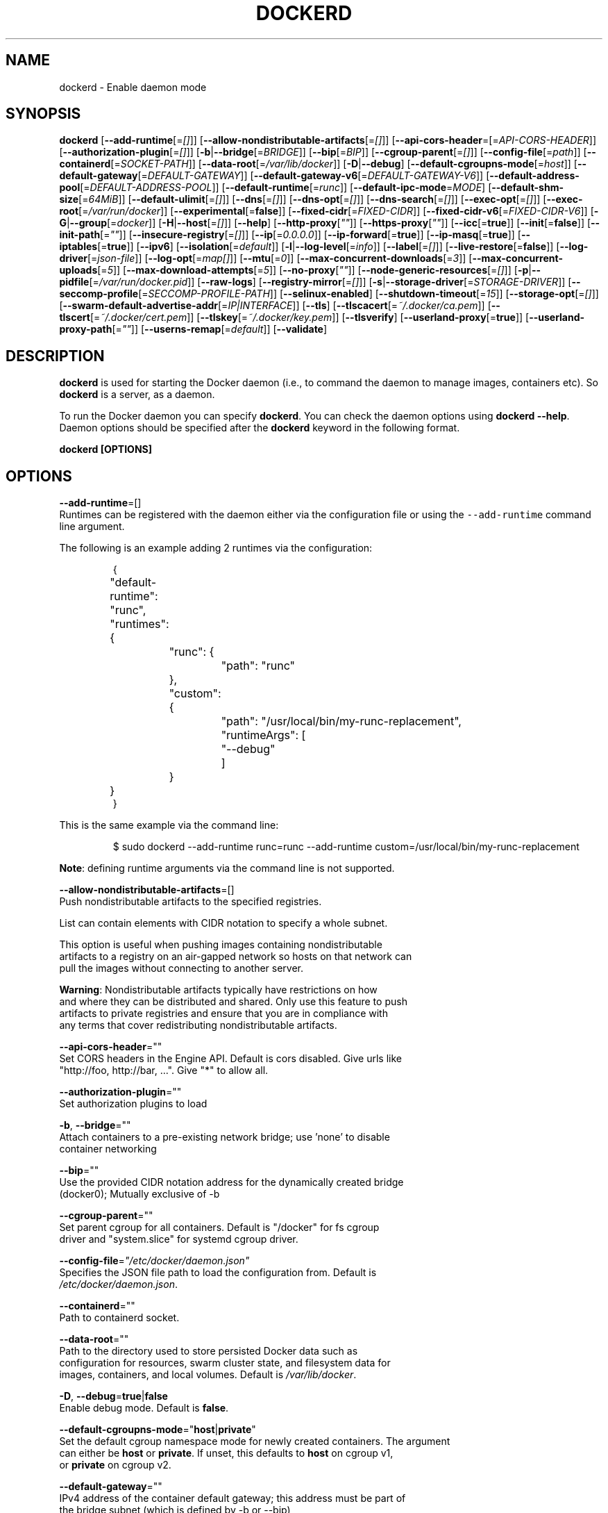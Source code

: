 .nh
.TH "DOCKERD" "8" "SEPTEMBER 2015" "Docker Community" "Docker User Manuals"

.SH NAME
.PP
dockerd - Enable daemon mode


.SH SYNOPSIS
.PP
\fBdockerd\fP
[\fB--add-runtime\fP[=\fI[]\fP]]
[\fB--allow-nondistributable-artifacts\fP[=\fI[]\fP]]
[\fB--api-cors-header\fP=[=\fIAPI-CORS-HEADER\fP]]
[\fB--authorization-plugin\fP[=\fI[]\fP]]
[\fB-b\fP|\fB--bridge\fP[=\fIBRIDGE\fP]]
[\fB--bip\fP[=\fIBIP\fP]]
[\fB--cgroup-parent\fP[=\fI[]\fP]]
[\fB--config-file\fP[=\fIpath\fP]]
[\fB--containerd\fP[=\fISOCKET-PATH\fP]]
[\fB--data-root\fP[=\fI/var/lib/docker\fP]]
[\fB-D\fP|\fB--debug\fP]
[\fB--default-cgroupns-mode\fP[=\fIhost\fP]]
[\fB--default-gateway\fP[=\fIDEFAULT-GATEWAY\fP]]
[\fB--default-gateway-v6\fP[=\fIDEFAULT-GATEWAY-V6\fP]]
[\fB--default-address-pool\fP[=\fIDEFAULT-ADDRESS-POOL\fP]]
[\fB--default-runtime\fP[=\fIrunc\fP]]
[\fB--default-ipc-mode\fP=\fIMODE\fP]
[\fB--default-shm-size\fP[=\fI64MiB\fP]]
[\fB--default-ulimit\fP[=\fI[]\fP]]
[\fB--dns\fP[=\fI[]\fP]]
[\fB--dns-opt\fP[=\fI[]\fP]]
[\fB--dns-search\fP[=\fI[]\fP]]
[\fB--exec-opt\fP[=\fI[]\fP]]
[\fB--exec-root\fP[=\fI/var/run/docker\fP]]
[\fB--experimental\fP[=\fBfalse\fP]]
[\fB--fixed-cidr\fP[=\fIFIXED-CIDR\fP]]
[\fB--fixed-cidr-v6\fP[=\fIFIXED-CIDR-V6\fP]]
[\fB-G\fP|\fB--group\fP[=\fIdocker\fP]]
[\fB-H\fP|\fB--host\fP[=\fI[]\fP]]
[\fB--help\fP]
[\fB--http-proxy\fP[\fI""\fP]]
[\fB--https-proxy\fP[\fI""\fP]]
[\fB--icc\fP[=\fBtrue\fP]]
[\fB--init\fP[=\fBfalse\fP]]
[\fB--init-path\fP[=\fI""\fP]]
[\fB--insecure-registry\fP[=\fI[]\fP]]
[\fB--ip\fP[=\fI0.0.0.0\fP]]
[\fB--ip-forward\fP[=\fBtrue\fP]]
[\fB--ip-masq\fP[=\fBtrue\fP]]
[\fB--iptables\fP[=\fBtrue\fP]]
[\fB--ipv6\fP]
[\fB--isolation\fP[=\fIdefault\fP]]
[\fB-l\fP|\fB--log-level\fP[=\fIinfo\fP]]
[\fB--label\fP[=\fI[]\fP]]
[\fB--live-restore\fP[=\fBfalse\fP]]
[\fB--log-driver\fP[=\fIjson-file\fP]]
[\fB--log-opt\fP[=\fImap[]\fP]]
[\fB--mtu\fP[=\fI0\fP]]
[\fB--max-concurrent-downloads\fP[=\fI3\fP]]
[\fB--max-concurrent-uploads\fP[=\fI5\fP]]
[\fB--max-download-attempts\fP[=\fI5\fP]]
[\fB--no-proxy\fP[\fI""\fP]]
[\fB--node-generic-resources\fP[=\fI[]\fP]]
[\fB-p\fP|\fB--pidfile\fP[=\fI/var/run/docker.pid\fP]]
[\fB--raw-logs\fP]
[\fB--registry-mirror\fP[=\fI[]\fP]]
[\fB-s\fP|\fB--storage-driver\fP[=\fISTORAGE-DRIVER\fP]]
[\fB--seccomp-profile\fP[=\fISECCOMP-PROFILE-PATH\fP]]
[\fB--selinux-enabled\fP]
[\fB--shutdown-timeout\fP[=\fI15\fP]]
[\fB--storage-opt\fP[=\fI[]\fP]]
[\fB--swarm-default-advertise-addr\fP[=\fIIP|INTERFACE\fP]]
[\fB--tls\fP]
[\fB--tlscacert\fP[=\fI~/.docker/ca.pem\fP]]
[\fB--tlscert\fP[=\fI~/.docker/cert.pem\fP]]
[\fB--tlskey\fP[=\fI~/.docker/key.pem\fP]]
[\fB--tlsverify\fP]
[\fB--userland-proxy\fP[=\fBtrue\fP]]
[\fB--userland-proxy-path\fP[=\fI""\fP]]
[\fB--userns-remap\fP[=\fIdefault\fP]]
[\fB--validate\fP]


.SH DESCRIPTION
.PP
\fBdockerd\fP is used for starting the Docker daemon (i.e., to command the daemon
to manage images, containers etc).  So \fBdockerd\fP is a server, as a daemon.

.PP
To run the Docker daemon you can specify \fBdockerd\fP\&.
You can check the daemon options using \fBdockerd --help\fP\&.
Daemon options should be specified after the \fBdockerd\fP keyword in the
following format.

.PP
\fBdockerd [OPTIONS]\fP


.SH OPTIONS
.PP
\fB--add-runtime\fP=[]
  Runtimes can be registered with the daemon either via the
configuration file or using the \fB\fC--add-runtime\fR command line argument.

.PP
The following is an example adding 2 runtimes via the configuration:

.PP
.RS

.nf
{
	"default-runtime": "runc",
	"runtimes": {
		"runc": {
			"path": "runc"
		},
		"custom": {
			"path": "/usr/local/bin/my-runc-replacement",
			"runtimeArgs": [
				"--debug"
			]
		}
	}
}

.fi
.RE

.PP
This is the same example via the command line:

.PP
.RS

.nf
$ sudo dockerd --add-runtime runc=runc --add-runtime custom=/usr/local/bin/my-runc-replacement

.fi
.RE

.PP
\fBNote\fP: defining runtime arguments via the command line is not supported.

.PP
\fB--allow-nondistributable-artifacts\fP=[]
  Push nondistributable artifacts to the specified registries.

.PP
List can contain elements with CIDR notation to specify a whole subnet.

.PP
This option is useful when pushing images containing nondistributable
  artifacts to a registry on an air-gapped network so hosts on that network can
  pull the images without connecting to another server.

.PP
\fBWarning\fP: Nondistributable artifacts typically have restrictions on how
  and where they can be distributed and shared. Only use this feature to push
  artifacts to private registries and ensure that you are in compliance with
  any terms that cover redistributing nondistributable artifacts.

.PP
\fB--api-cors-header\fP=""
  Set CORS headers in the Engine API. Default is cors disabled. Give urls like
  "http://foo, http://bar, ...". Give "*" to allow all.

.PP
\fB--authorization-plugin\fP=""
  Set authorization plugins to load

.PP
\fB-b\fP, \fB--bridge\fP=""
  Attach containers to a pre-existing network bridge; use 'none' to disable
  container networking

.PP
\fB--bip\fP=""
  Use the provided CIDR notation address for the dynamically created bridge
  (docker0); Mutually exclusive of -b

.PP
\fB--cgroup-parent\fP=""
  Set parent cgroup for all containers. Default is "/docker" for fs cgroup
  driver and "system.slice" for systemd cgroup driver.

.PP
\fB--config-file\fP=\fI"/etc/docker/daemon.json"\fP
  Specifies the JSON file path to load the configuration from. Default is
  \fI/etc/docker/daemon.json\fP\&.

.PP
\fB--containerd\fP=""
  Path to containerd socket.

.PP
\fB--data-root\fP=""
  Path to the directory used to store persisted Docker data such as
  configuration for resources, swarm cluster state, and filesystem data for
  images, containers, and local volumes. Default is \fI/var/lib/docker\fP\&.

.PP
\fB-D\fP, \fB--debug\fP=\fBtrue\fP|\fBfalse\fP
  Enable debug mode. Default is \fBfalse\fP\&.

.PP
\fB--default-cgroupns-mode\fP="\fBhost\fP|\fBprivate\fP"
  Set the default cgroup namespace mode for newly created containers. The argument
  can either be \fBhost\fP or \fBprivate\fP\&. If unset, this defaults to \fBhost\fP on cgroup v1,
  or \fBprivate\fP on cgroup v2.

.PP
\fB--default-gateway\fP=""
  IPv4 address of the container default gateway; this address must be part of
  the bridge subnet (which is defined by -b or --bip)

.PP
\fB--default-gateway-v6\fP=""
  IPv6 address of the container default gateway

.PP
\fB--default-address-pool\fP=""
  Default address pool from which IPAM driver selects a subnet for the networks.
  Example: base=172.30.0.0/16,size=24 will set the default
  address pools for the selected scope networks to {172.30.[0-255].0/24}

.PP
\fB--default-runtime\fP=\fI"runtime"\fP
  Set default runtime if there're more than one specified by \fB--add-runtime\fP\&.

.PP
\fB--default-ipc-mode\fP="\fBprivate\fP|\fBshareable\fP"
  Set the default IPC mode for newly created containers. The argument
  can either be \fBprivate\fP or \fBshareable\fP\&.

.PP
\fB--default-shm-size\fP=\fIsize\fP
  Set the daemon-wide default shm \fIsize\fP for containers. Default is \fB\fC64MiB\fR\&.

.PP
\fB--default-ulimit\fP=[]
  Default ulimits for containers.

.PP
\fB--dns\fP=""
  Force Docker to use specific DNS servers.

.PP
\fB--dns-opt\fP=""
  DNS options to use.

.PP
\fB--dns-search\fP=[]
  DNS search domains to use.

.PP
\fB--exec-opt\fP=[]
  Set runtime execution options. See RUNTIME EXECUTION OPTIONS.

.PP
\fB--exec-root\fP=""
  Path to use as the root of the Docker execution state files. Default is
  \fB\fC/var/run/docker\fR\&.

.PP
\fB--experimental\fP=""
  Enable the daemon experimental features.

.PP
\fB--fixed-cidr\fP=""
  IPv4 subnet for fixed IPs (e.g., 10.20.0.0/16); this subnet must be nested in
  the bridge subnet (which is defined by -b or --bip).

.PP
\fB--fixed-cidr-v6\fP=""
  IPv6 subnet for global IPv6 addresses (e.g., 2a00:1450::/64)

.PP
\fB-G\fP, \fB--group\fP=""
  Group to assign the unix socket specified by -H when running in daemon mode.
  use '' (the empty string) to disable setting of a group. Default is \fB\fCdocker\fR\&.

.PP
\fB-H\fP, \fB--host\fP=[\fIunix:///var/run/docker.sock\fP]: tcp://[host:port] to bind or
unix://[/path/to/socket] to use.
  The socket(s) to bind to in daemon mode specified using one or more
  tcp://host:port, unix:///path/to/socket, fd://* or fd://socketfd.

.PP
\fB--help\fP
  Print usage statement

.PP
\fB--http-proxy\fP\fI""\fP
  Proxy URL for HTTP requests unless overridden by NoProxy.

.PP
\fB--https-proxy\fP\fI""\fP
  Proxy URL for HTTPS requests unless overridden by NoProxy.

.PP
\fB--icc\fP=\fBtrue\fP|\fBfalse\fP
  Allow unrestricted inter-container and Docker daemon host communication. If
  disabled, containers can still be linked together using the \fB--link\fP option
  (see \fBdocker-run\fP(1)). Default is \fBtrue\fP\&.

.PP
\fB--init\fP
  Run an init process inside containers for signal forwarding and process
  reaping.

.PP
\fB--init-path\fP
  Path to the docker-init binary.

.PP
\fB--insecure-registry\fP=[]
  Enable insecure registry communication, i.e., enable un-encrypted and/or
  untrusted communication.

.PP
List of insecure registries can contain an element with CIDR notation to
  specify a whole subnet. Insecure registries accept HTTP and/or accept HTTPS
  with certificates from unknown CAs.

.PP
Enabling \fB\fC--insecure-registry\fR is useful when running a local registry.
  However, because its use creates security vulnerabilities it should ONLY be
  enabled for testing purposes.  For increased security, users should add their
  CA to their system's list of trusted CAs instead of using
  \fB\fC--insecure-registry\fR\&.

.PP
\fB--ip\fP=""
  Default IP address to use when binding container ports. Default is \fB0.0.0.0\fP\&.

.PP
\fB--ip-forward\fP=\fBtrue\fP|\fBfalse\fP
  Enables IP forwarding on the Docker host. The default is \fBtrue\fP\&. This flag
  interacts with the IP forwarding setting on your host system's kernel. If
  your system has IP forwarding disabled, this setting enables it. If your
  system has IP forwarding enabled, setting this flag to \fBfalse\fP
  has no effect.

.PP
This setting will also enable IPv6 forwarding if you have both
  \fB--ip-forward=true\fP and \fB--fixed-cidr-v6\fP set. Note that this may reject
  Router Advertisements and interfere with the host's existing IPv6
  configuration. For more information, please consult the documentation about
  "Advanced Networking - IPv6".

.PP
\fB--ip-masq\fP=\fBtrue\fP|\fBfalse\fP
  Enable IP masquerading for bridge's IP range. Default is \fBtrue\fP\&.

.PP
\fB--iptables\fP=\fBtrue\fP|\fBfalse\fP
  Enable Docker's addition of iptables rules. Default is \fBtrue\fP\&.

.PP
\fB--ipv6\fP=\fBtrue\fP|\fBfalse\fP
  Enable IPv6 support. Default is \fBfalse\fP\&. Docker will create an IPv6-enabled
  bridge with address fe80::1 which will allow you to create IPv6-enabled
  containers. Use together with \fB--fixed-cidr-v6\fP to provide globally routable
  IPv6 addresses. IPv6 forwarding will be enabled if not used with
  \fB--ip-forward=false\fP\&. This may collide with your host's current IPv6
  settings. For more information please consult the documentation about
  "Advanced Networking - IPv6".

.PP
\fB--isolation\fP="\fIdefault\fP"
   Isolation specifies the type of isolation technology used by containers.
   Note that the default on Windows server is \fB\fCprocess\fR, and the default on
   Windows client is \fB\fChyperv\fR\&. Linux only supports \fB\fCdefault\fR\&.

.PP
\fB-l\fP, \fB--log-level\fP="\fIdebug\fP|\fIinfo\fP|\fIwarn\fP|\fIerror\fP|\fIfatal\fP"
  Set the logging level. Default is \fB\fCinfo\fR\&.

.PP
\fB--label\fP="[]"
  Set key=value labels to the daemon (displayed in \fB\fCdocker info\fR)

.PP
\fB--live-restore\fP=\fBfalse\fP
  Enable live restore of running containers when the daemon starts so that they
  are not restarted. This option is applicable only for docker daemon running
  on Linux host.

.PP
\fB--log-driver\fP="\fBjson-file\fP|\fBsyslog\fP|\fBjournald\fP|\fBgelf\fP|\fBfluentd\fP|\fBawslogs\fP|\fBsplunk\fP|\fBetwlogs\fP|\fBgcplogs\fP|\fBnone\fP"
  Default driver for container logs. Default is \fBjson-file\fP\&.
  \fBWarning\fP: \fBdocker logs\fP command works only for \fBjson-file\fP logging driver.

.PP
\fB--log-opt\fP=[]
  Logging driver specific options.

.PP
\fB--mtu\fP=\fI0\fP
  Set the containers network mtu. Default is \fB\fC0\fR\&.

.PP
\fB--max-concurrent-downloads\fP=\fI3\fP
  Set the max concurrent downloads. Default is \fB\fC3\fR\&.

.PP
\fB--max-concurrent-uploads\fP=\fI5\fP
  Set the max concurrent uploads. Default is \fB\fC5\fR\&.

.PP
\fB--max-download-attempts\fP=\fI5\fP
  Set the max download attempts for each pull. Default is \fB\fC5\fR\&.

.PP
\fB--no-proxy\fP=\fI""\fP"
  Comma-separated values specifying hosts that should be excluded from proxying.

.PP
\fB--node-generic-resources\fP=\fI[]\fP
  Advertise user-defined resource. Default is \fB\fC[]\fR\&.
  Use this if your swarm cluster has some nodes with custom
  resources (e.g: NVIDIA GPU, SSD, ...) and you need your services to land on
  nodes advertising these resources.
  Usage example: \fB\fC--node-generic-resources "NVIDIA-GPU=UUID1"
  --node-generic-resources "NVIDIA-GPU=UUID2"\fR

.PP
\fB-p\fP, \fB--pidfile\fP="\fIpath\fP"
  Path to use for daemon PID file. Default is \fI/var/run/docker.pid\fP\&.

.PP
\fB--raw-logs\fP
  Output daemon logs in full timestamp format without ANSI coloring. If this
  flag is not set, the daemon outputs condensed, colorized logs if a terminal
  is detected, or full ("raw") output otherwise.

.PP
\fB--registry-mirror\fP=\fI://\fP
  Prepend a registry mirror to be used for image pulls. May be specified
  multiple times.

.PP
\fB-s\fP, \fB--storage-driver\fP=""
  Force the Docker runtime to use a specific storage driver.

.PP
\fB--seccomp-profile\fP=""
  Path to seccomp profile.

.PP
\fB--selinux-enabled\fP=\fBtrue\fP|\fBfalse\fP
  Enable selinux support. Default is \fBfalse\fP\&.

.PP
\fB--shutdown-timeout\fP=\fIseconds\fP
  Set the shutdown timeout value in seconds. Default is \fB15\fP\&.

.PP
\fB--storage-opt\fP=[]
  Set storage driver options. See STORAGE DRIVER OPTIONS.

.PP
\fB--swarm-default-advertise-addr\fP=\fIIP\fP|\fIINTERFACE\fP
  Set default address or interface for swarm to advertise as its
  externally-reachable address to other cluster members. This can be a
  hostname, an IP address, or an interface such as \fB\fCeth0\fR\&. A port cannot be
  specified with this option.

.PP
\fB--tls\fP=\fBtrue\fP|\fBfalse\fP
  Use TLS; implied by \fB--tlsverify\fP\&. Default is \fBfalse\fP\&.

.PP
\fB--tlscacert\fP=\fI~/.docker/ca.pem\fP
  Trust certs signed only by this CA.

.PP
\fB--tlscert\fP=\fI~/.docker/cert.pem\fP
  Path to TLS certificate file.

.PP
\fB--tlskey\fP=\fI~/.docker/key.pem\fP
  Path to TLS key file.

.PP
\fB--tlsverify\fP=\fBtrue\fP|\fBfalse\fP
  Use TLS and verify the remote (daemon: verify client, client: verify daemon).
  Default is \fBfalse\fP\&.

.PP
\fB--userland-proxy\fP=\fBtrue\fP|\fBfalse\fP
  Rely on a userland proxy implementation for inter-container and
  outside-to-container loopback communications. Default is \fBtrue\fP\&.

.PP
\fB--userland-proxy-path\fP=""
  Path to the userland proxy binary.

.PP
\fB--userns-remap\fP=\fIdefault\fP|\fIuid:gid\fP|\fIuser:group\fP|\fIuser\fP|\fIuid\fP
  Enable user namespaces for containers on the daemon. Specifying "default"
  will cause a new user and group to be created to handle UID and GID range
  remapping for the user namespace mappings used for contained processes.
  Specifying a user (or uid) and optionally a group (or gid) will cause the
  daemon to lookup the user and group's subordinate ID ranges for use as the
  user namespace mappings for contained processes.

.PP
\fB--validate\fP
  Validate daemon configuration and exit.


.SH STORAGE DRIVER OPTIONS
.PP
Docker uses storage backends (known as "graphdrivers" in the Docker
internals) to create writable containers from images.  Many of these
backends use operating system level technologies and can be
configured.

.PP
Specify options to the storage backend with \fB--storage-opt\fP flags. The
backends that currently take options are \fBdevicemapper\fP, \fBzfs\fP and \fBbtrfs\fP\&.
Options for \fBdevicemapper\fP are prefixed with \fBdm.\fP, options for \fBzfs\fP
start with \fBzfs.\fP, and options for \fBbtrfs\fP start with \fBbtrfs.\fP\&.

.PP
Specifically for devicemapper, the default is a "loopback" model which
requires no pre-configuration, but is extremely inefficient.  Do not
use it in production.

.PP
To make the best use of Docker with the devicemapper backend, you must
have a recent version of LVM.  Use \fBlvm\fP(8) to create a thin pool; for
more information, see \fBlvmthin\fP(7).  Then, use \fB--storage-opt
dm.thinpooldev\fP to tell the Docker engine to use that pool for
allocating images and container snapshots.

.SH Devicemapper options
.SS dm.thinpooldev
.PP
Specifies a custom block storage device to use for the thin pool.

.PP
If using a block device for device mapper storage, it is best to use \fB\fClvm\fR
to create and manage the thin-pool volume. This volume is then handed to Docker
to exclusively create snapshot volumes needed for images and containers.

.PP
Managing the thin-pool outside of Engine makes for the most feature-rich
method of having Docker utilize device mapper thin provisioning as the
backing storage for Docker containers. The highlights of the lvm-based
thin-pool management feature include: automatic or interactive thin-pool
resize support, dynamically changing thin-pool features, automatic thinp
metadata checking when lvm activates the thin-pool, etc.

.PP
As a fallback if no thin pool is provided, loopback files are
created. Loopback is very slow, but can be used without any
pre-configuration of storage. It is strongly recommended that you do
not use loopback in production. Ensure your Engine daemon has a
\fB\fC--storage-opt dm.thinpooldev\fR argument provided.

.PP
Example use:

.PP
$ dockerd \\
         --storage-opt dm.thinpooldev=/dev/mapper/thin-pool

.SS dm.directlvm_device
.PP
As an alternative to manually creating a thin pool as above, Docker can
automatically configure a block device for you.

.PP
Example use:

.PP
$ dockerd \\
         --storage-opt dm.directlvm_device=/dev/xvdf

.SS dm.thinp_percent
.PP
Sets the percentage of passed in block device to use for storage.

.PP
Example:

.PP
$ sudo dockerd \\
        --storage-opt dm.thinp_percent=95

.SS dm.thinp_metapercent
.PP
Sets the percentage of the passed in block device to use for metadata storage.

.PP
Example:

.PP
$ sudo dockerd \\
         --storage-opt dm.thinp_metapercent=1

.SS dm.thinp_autoextend_threshold
.PP
Sets the value of the percentage of space used before \fB\fClvm\fR attempts to
autoextend the available space [100 = disabled]

.PP
Example:

.PP
$ sudo dockerd \\
         --storage-opt dm.thinp_autoextend_threshold=80

.SS dm.thinp_autoextend_percent
.PP
Sets the value percentage value to increase the thin pool by when \fB\fClvm\fR
attempts to autoextend the available space [100 = disabled]

.PP
Example:

.PP
$ sudo dockerd \\
         --storage-opt dm.thinp_autoextend_percent=20

.SS dm.basesize
.PP
Specifies the size to use when creating the base device, which limits
the size of images and containers. The default value is 10G. Note,
thin devices are inherently "sparse", so a 10G device which is mostly
empty doesn't use 10 GB of space on the pool. However, the filesystem
will use more space for base images the larger the device
is.

.PP
The base device size can be increased at daemon restart which will allow
all future images and containers (based on those new images) to be of the
new base device size.

.PP
Example use: \fB\fCdockerd --storage-opt dm.basesize=50G\fR

.PP
This will increase the base device size to 50G. The Docker daemon will throw an
error if existing base device size is larger than 50G. A user can use
this option to expand the base device size however shrinking is not permitted.

.PP
This value affects the system-wide "base" empty filesystem that may already
be initialized and inherited by pulled images. Typically, a change to this
value requires additional steps to take effect:

.PP
.RS

.nf
    $ sudo service docker stop
    $ sudo rm -rf /var/lib/docker
    $ sudo service docker start

.fi
.RE

.PP
Example use: \fB\fCdockerd --storage-opt dm.basesize=20G\fR

.SS dm.fs
.PP
Specifies the filesystem type to use for the base device. The
supported options are \fB\fCext4\fR and \fB\fCxfs\fR\&. The default is \fB\fCext4\fR\&.

.PP
Example use: \fB\fCdockerd --storage-opt dm.fs=xfs\fR

.SS dm.mkfsarg
.PP
Specifies extra mkfs arguments to be used when creating the base device.

.PP
Example use: \fB\fCdockerd --storage-opt "dm.mkfsarg=-O ^has_journal"\fR

.SS dm.mountopt
.PP
Specifies extra mount options used when mounting the thin devices.

.PP
Example use: \fB\fCdockerd --storage-opt dm.mountopt=nodiscard\fR

.SS dm.use_deferred_removal
.PP
Enables use of deferred device removal if \fB\fClibdm\fR and the kernel driver
support the mechanism.

.PP
Deferred device removal means that if device is busy when devices are
being removed/deactivated, then a deferred removal is scheduled on
device. And devices automatically go away when last user of the device
exits.

.PP
For example, when a container exits, its associated thin device is removed. If
that device has leaked into some other mount namespace and can't be removed,
the container exit still succeeds and this option causes the system to schedule
the device for deferred removal. It does not wait in a loop trying to remove a
busy device.

.PP
Example use: \fB\fCdockerd --storage-opt dm.use_deferred_removal=true\fR

.SS dm.use_deferred_deletion
.PP
Enables use of deferred device deletion for thin pool devices. By default,
thin pool device deletion is synchronous. Before a container is deleted, the
Docker daemon removes any associated devices. If the storage driver can not
remove a device, the container deletion fails and daemon returns.

.PP
\fB\fCError deleting container: Error response from daemon: Cannot destroy container\fR

.PP
To avoid this failure, enable both deferred device deletion and deferred
device removal on the daemon.

.PP
\fB\fCdockerd --storage-opt dm.use_deferred_deletion=true --storage-opt dm.use_deferred_removal=true\fR

.PP
With these two options enabled, if a device is busy when the driver is
deleting a container, the driver marks the device as deleted. Later, when the
device isn't in use, the driver deletes it.

.PP
In general it should be safe to enable this option by default. It will help
when unintentional leaking of mount point happens across multiple mount
namespaces.

.SS dm.loopdatasize
.PP
\fBNote\fP: This option configures devicemapper loopback, which should not be
used in production.

.PP
Specifies the size to use when creating the loopback file for the "data" device
which is used for the thin pool. The default size is 100G. The file is sparse,
so it will not initially take up this much space.

.PP
Example use: \fB\fCdockerd --storage-opt dm.loopdatasize=200G\fR

.SS dm.loopmetadatasize
.PP
\fBNote\fP: This option configures devicemapper loopback, which should not be
used in production.

.PP
Specifies the size to use when creating the loopback file for the "metadata"
device which is used for the thin pool. The default size is 2G. The file is
sparse, so it will not initially take up this much space.

.PP
Example use: \fB\fCdockerd --storage-opt dm.loopmetadatasize=4G\fR

.SS dm.datadev
.PP
(Deprecated, use \fB\fCdm.thinpooldev\fR)

.PP
Specifies a custom blockdevice to use for data for a Docker-managed thin pool.
It is better to use \fB\fCdm.thinpooldev\fR - see the documentation for it above for
discussion of the advantages.

.SS dm.metadatadev
.PP
(Deprecated, use \fB\fCdm.thinpooldev\fR)

.PP
Specifies a custom blockdevice to use for metadata for a Docker-managed thin
pool.  See \fB\fCdm.datadev\fR for why this is deprecated.

.SS dm.blocksize
.PP
Specifies a custom blocksize to use for the thin pool.  The default
blocksize is 64K.

.PP
Example use: \fB\fCdockerd --storage-opt dm.blocksize=512K\fR

.SS dm.blkdiscard
.PP
Enables or disables the use of \fB\fCblkdiscard\fR when removing devicemapper devices.
This is disabled by default due to the additional latency, but as a special
case with loopback devices it will be enabled, in order to re-sparsify the
loopback file on image/container removal.

.PP
Disabling this on loopback can lead to \fImuch\fP faster container removal times,
but it also prevents the space used in \fB\fC/var/lib/docker\fR directory from being
returned to the system for other use when containers are removed.

.PP
Example use: \fB\fCdockerd --storage-opt dm.blkdiscard=false\fR

.SS dm.override_udev_sync_check
.PP
By default, the devicemapper backend attempts to synchronize with the \fB\fCudev\fR
device manager for the Linux kernel.  This option allows disabling that
synchronization, to continue even though the configuration may be buggy.

.PP
To view the udev sync support of a Docker daemon that is using the
devicemapper driver, run:

.PP
.RS

.nf
    $ docker info
    [...]
     Udev Sync Supported: true
    [...]

.fi
.RE

.PP
When udev sync support is \fBtrue\fP, then devicemapper and udev can
coordinate the activation and deactivation of devices for containers.

.PP
When udev sync support is \fBfalse\fP, a race condition occurs between the
devicemapper and udev during create and cleanup. The race condition results
in errors and failures. (For information on these failures, see
docker#4036
\[la]https://github.com/docker/docker/issues/4036\[ra])

.PP
To allow the docker daemon to start, regardless of whether udev sync is
\fBfalse\fP, set \fBdm.override_udev_sync_check\fP to \fBtrue\fP:

.PP
.RS

.nf
    $ dockerd --storage-opt dm.override_udev_sync_check=true

.fi
.RE

.PP
When this value is \fBtrue\fP, the driver continues and simply warns you the errors
are happening.

.PP
\fBNote\fP: The ideal is to pursue a \fB\fCdocker\fR daemon and environment that does
support synchronizing with \fB\fCudev\fR\&. For further discussion on this topic, see
docker#4036
\[la]https://github.com/docker/docker/issues/4036\[ra]\&.
Otherwise, set this flag for migrating existing Docker daemons to a daemon with
a supported environment.

.SS dm.min_free_space
.PP
Specifies the min free space percent in a thin pool require for new device
creation to succeed. This check applies to both free data space as well
as free metadata space. Valid values are from 0% - 99%. Value 0% disables
free space checking logic. If user does not specify a value for this option,
the Engine uses a default value of 10%.

.PP
Whenever a new a thin pool device is created (during \fB\fCdocker pull\fR or during
container creation), the Engine checks if the minimum free space is available.
If the space is unavailable, then device creation fails and any relevant
\fB\fCdocker\fR operation fails.

.PP
To recover from this error, you must create more free space in the thin pool to
recover from the error. You can create free space by deleting some images and
containers from tge thin pool. You can also add more storage to the thin pool.

.PP
To add more space to an LVM (logical volume management) thin pool, just add
more storage to the  group container thin pool; this should automatically
resolve any errors. If your configuration uses loop devices, then stop the
Engine daemon, grow the size of loop files and restart the daemon to resolve
the issue.

.PP
Example use:: \fB\fCdockerd --storage-opt dm.min_free_space=10%\fR

.SS dm.xfs_nospace_max_retries
.PP
Specifies the maximum number of retries XFS should attempt to complete IO when
ENOSPC (no space) error is returned by underlying storage device.

.PP
By default XFS retries infinitely for IO to finish and this can result in
unkillable process. To change this behavior one can set \fBxfs_nospace_max_retries\fP
to e.g. \fB0\fP and XFS will not retry IO after getting ENOSPC and will shutdown
filesystem.

.PP
Example use:

.PP
.RS

.nf
$ sudo dockerd --storage-opt dm.xfs_nospace_max_retries=0

.fi
.RE

.SS dm.libdm_log_level
.PP
Specifies the maxmimum libdm log level that will be forwarded to the dockerd
log (as specified by \fB--log-level\fP). This option is primarily intended for
debugging problems involving libdm. Using values other than the defaults may
cause false-positive warnings to be logged.

.PP
Values specified must fall within the range of valid libdm log levels. At the
time of writing, the following is the list of libdm log levels as well as their
corresponding levels when output by dockerd.

.TS
allbox;
l l l 
l l l .
\fB\fClibdm Level\fR	\fB\fCValue\fR	\fB\fC--log-level\fR
_LOG_FATAL	2	error
_LOG_ERR	3	error
_LOG_WARN	4	warn
_LOG_NOTICE	5	info
_LOG_INFO	6	info
_LOG_DEBUG	7	debug
.TE

.PP
Example use:

.PP
.RS

.nf
$ sudo dockerd \\
      --log-level debug \\
      --storage-opt dm.libdm_log_level=7

.fi
.RE

.SH ZFS options
.SS zfs.fsname
.PP
Set zfs filesystem under which docker will create its own datasets.  By default
docker will pick up the zfs filesystem where docker graph (\fB\fC/var/lib/docker\fR)
is located.

.PP
Example use: \fB\fCdockerd -s zfs --storage-opt zfs.fsname=zroot/docker\fR

.SH Btrfs options
.SS btrfs.min_space
.PP
Specifies the minimum size to use when creating the subvolume which is used for
containers. If user uses disk quota for btrfs when creating or running a
container with \fB--storage-opt size\fP option, docker should ensure the \fBsize\fP
cannot be smaller than \fBbtrfs.min_space\fP\&.

.PP
Example use: \fB\fCdocker daemon -s btrfs --storage-opt btrfs.min_space=10G\fR


.SH Access authorization
.PP
Docker's access authorization can be extended by authorization plugins that
your organization can purchase or build themselves. You can install one or more
authorization plugins when you start the Docker \fB\fCdaemon\fR using the
\fB\fC--authorization-plugin=PLUGIN_ID\fR option.

.PP
.RS

.nf
dockerd --authorization-plugin=plugin1 --authorization-plugin=plugin2,...

.fi
.RE

.PP
The \fB\fCPLUGIN_ID\fR value is either the plugin's name or a path to its
specification file. The plugin's implementation determines whether you can
specify a name or path. Consult with your Docker administrator to get
information about the plugins available to you.

.PP
Once a plugin is installed, requests made to the \fB\fCdaemon\fR through the
command line or Docker's Engine API are allowed or denied by the plugin.
If you have multiple plugins installed, each plugin, in order, must
allow the request for it to complete.

.PP
For information about how to create an authorization plugin, see access authorization
plugin
\[la]https://docs.docker.com/engine/extend/plugins_authorization/\[ra] section in the
Docker extend section of this documentation.


.SH RUNTIME EXECUTION OPTIONS
.PP
You can configure the runtime using options specified with the \fB\fC--exec-opt\fR flag.
All the flag's options have the \fB\fCnative\fR prefix. A single \fB\fCnative.cgroupdriver\fR
option is available.

.PP
The \fB\fCnative.cgroupdriver\fR option specifies the management of the container's
cgroups. You can only specify \fB\fCcgroupfs\fR or \fB\fCsystemd\fR\&. If you specify
\fB\fCsystemd\fR and it is not available, the system errors out. If you omit the
\fB\fCnative.cgroupdriver\fR option,\fB\fCcgroupfs\fR is used on cgroup v1 hosts, \fB\fCsystemd\fR
is used on cgroup v2 hosts with systemd available.

.PP
This example sets the \fB\fCcgroupdriver\fR to \fB\fCsystemd\fR:

.PP
.RS

.nf
$ sudo dockerd --exec-opt native.cgroupdriver=systemd

.fi
.RE

.PP
Setting this option applies to all containers the daemon launches.


.SH HISTORY
.PP
Sept 2015, Originally compiled by Shishir Mahajan shishir.mahajan@redhat.com
\[la]mailto:shishir.mahajan@redhat.com\[ra]
based on docker.com source material and internal work.
